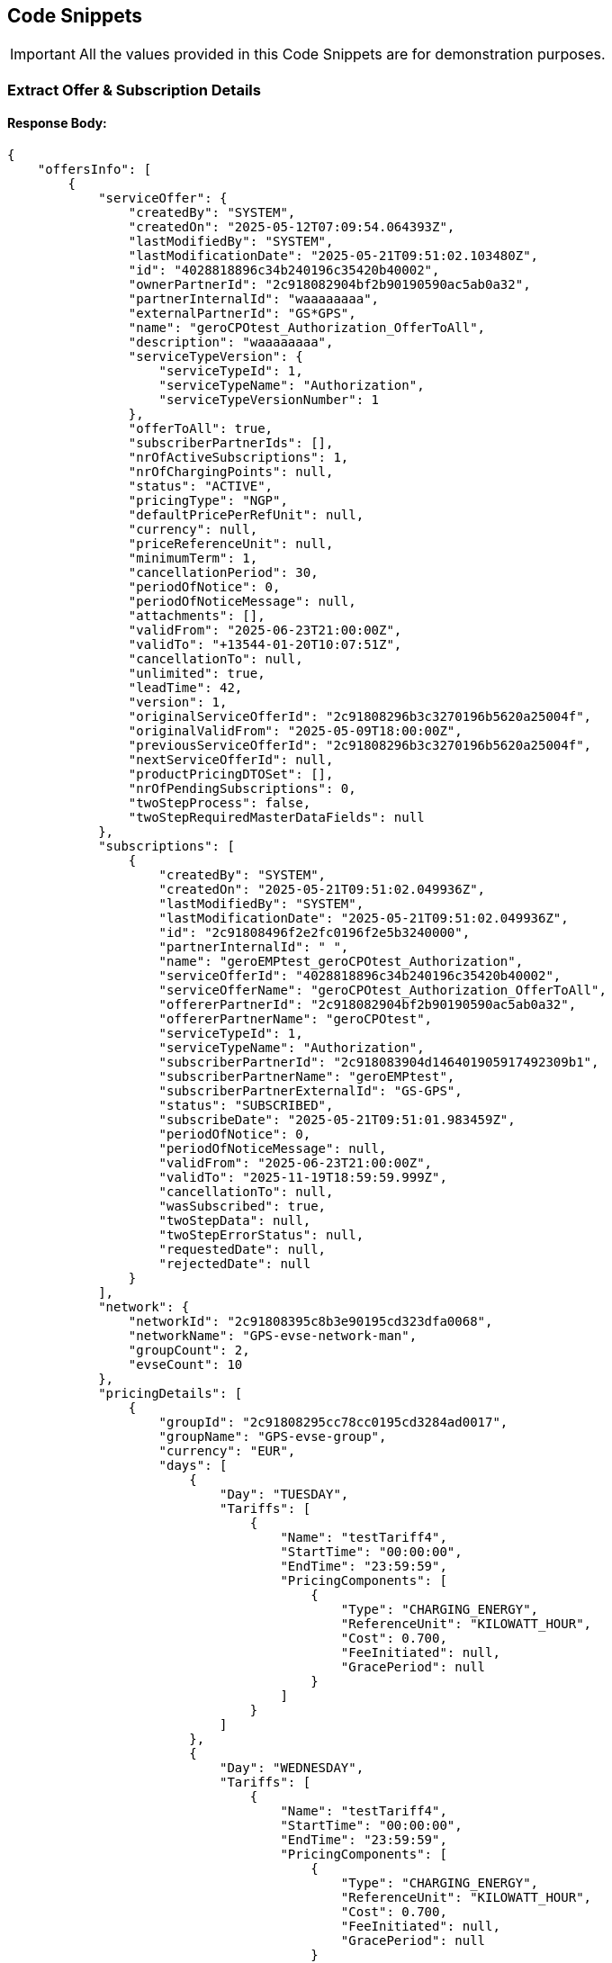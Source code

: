 [[codeSnippets]]
== Code Snippets

IMPORTANT: All the values provided in this Code Snippets are for demonstration purposes.

[[ExtractOfferAndSubscriptionDetails]]
=== Extract Offer & Subscription Details

==== Response Body:

[source,JSON]
----
{
    "offersInfo": [
        {
            "serviceOffer": {
                "createdBy": "SYSTEM",
                "createdOn": "2025-05-12T07:09:54.064393Z",
                "lastModifiedBy": "SYSTEM",
                "lastModificationDate": "2025-05-21T09:51:02.103480Z",
                "id": "4028818896c34b240196c35420b40002",
                "ownerPartnerId": "2c918082904bf2b90190590ac5ab0a32",
                "partnerInternalId": "waaaaaaaa",
                "externalPartnerId": "GS*GPS",
                "name": "geroCPOtest_Authorization_OfferToAll",
                "description": "waaaaaaaa",
                "serviceTypeVersion": {
                    "serviceTypeId": 1,
                    "serviceTypeName": "Authorization",
                    "serviceTypeVersionNumber": 1
                },
                "offerToAll": true,
                "subscriberPartnerIds": [],
                "nrOfActiveSubscriptions": 1,
                "nrOfChargingPoints": null,
                "status": "ACTIVE",
                "pricingType": "NGP",
                "defaultPricePerRefUnit": null,
                "currency": null,
                "priceReferenceUnit": null,
                "minimumTerm": 1,
                "cancellationPeriod": 30,
                "periodOfNotice": 0,
                "periodOfNoticeMessage": null,
                "attachments": [],
                "validFrom": "2025-06-23T21:00:00Z",
                "validTo": "+13544-01-20T10:07:51Z",
                "cancellationTo": null,
                "unlimited": true,
                "leadTime": 42,
                "version": 1,
                "originalServiceOfferId": "2c91808296b3c3270196b5620a25004f",
                "originalValidFrom": "2025-05-09T18:00:00Z",
                "previousServiceOfferId": "2c91808296b3c3270196b5620a25004f",
                "nextServiceOfferId": null,
                "productPricingDTOSet": [],
                "nrOfPendingSubscriptions": 0,
                "twoStepProcess": false,
                "twoStepRequiredMasterDataFields": null
            },
            "subscriptions": [
                {
                    "createdBy": "SYSTEM",
                    "createdOn": "2025-05-21T09:51:02.049936Z",
                    "lastModifiedBy": "SYSTEM",
                    "lastModificationDate": "2025-05-21T09:51:02.049936Z",
                    "id": "2c91808496f2e2fc0196f2e5b3240000",
                    "partnerInternalId": " ",
                    "name": "geroEMPtest_geroCPOtest_Authorization",
                    "serviceOfferId": "4028818896c34b240196c35420b40002",
                    "serviceOfferName": "geroCPOtest_Authorization_OfferToAll",
                    "offererPartnerId": "2c918082904bf2b90190590ac5ab0a32",
                    "offererPartnerName": "geroCPOtest",
                    "serviceTypeId": 1,
                    "serviceTypeName": "Authorization",
                    "subscriberPartnerId": "2c918083904d146401905917492309b1",
                    "subscriberPartnerName": "geroEMPtest",
                    "subscriberPartnerExternalId": "GS-GPS",
                    "status": "SUBSCRIBED",
                    "subscribeDate": "2025-05-21T09:51:01.983459Z",
                    "periodOfNotice": 0,
                    "periodOfNoticeMessage": null,
                    "validFrom": "2025-06-23T21:00:00Z",
                    "validTo": "2025-11-19T18:59:59.999Z",
                    "cancellationTo": null,
                    "wasSubscribed": true,
                    "twoStepData": null,
                    "twoStepErrorStatus": null,
                    "requestedDate": null,
                    "rejectedDate": null
                }
            ],
            "network": {
                "networkId": "2c91808395c8b3e90195cd323dfa0068",
                "networkName": "GPS-evse-network-man",
                "groupCount": 2,
                "evseCount": 10
            },
            "pricingDetails": [
                {
                    "groupId": "2c91808295cc78cc0195cd3284ad0017",
                    "groupName": "GPS-evse-group",
                    "currency": "EUR",
                    "days": [
                        {
                            "Day": "TUESDAY",
                            "Tariffs": [
                                {
                                    "Name": "testTariff4",
                                    "StartTime": "00:00:00",
                                    "EndTime": "23:59:59",
                                    "PricingComponents": [
                                        {
                                            "Type": "CHARGING_ENERGY",
                                            "ReferenceUnit": "KILOWATT_HOUR",
                                            "Cost": 0.700,
                                            "FeeInitiated": null,
                                            "GracePeriod": null
                                        }
                                    ]
                                }
                            ]
                        },
                        {
                            "Day": "WEDNESDAY",
                            "Tariffs": [
                                {
                                    "Name": "testTariff4",
                                    "StartTime": "00:00:00",
                                    "EndTime": "23:59:59",
                                    "PricingComponents": [
                                        {
                                            "Type": "CHARGING_ENERGY",
                                            "ReferenceUnit": "KILOWATT_HOUR",
                                            "Cost": 0.700,
                                            "FeeInitiated": null,
                                            "GracePeriod": null
                                        }
                                    ]
                                }
                            ]
                        },
                        {
                            "Day": "SATURDAY",
                            "Tariffs": [
                                {
                                    "Name": "testTariff4",
                                    "StartTime": "00:00:00",
                                    "EndTime": "23:59:59",
                                    "PricingComponents": [
                                        {
                                            "Type": "CHARGING_ENERGY",
                                            "ReferenceUnit": "KILOWATT_HOUR",
                                            "Cost": 0.700,
                                            "FeeInitiated": null,
                                            "GracePeriod": null
                                        }
                                    ]
                                }
                            ]
                        },
                        {
                            "Day": "FRIDAY",
                            "Tariffs": [
                                {
                                    "Name": "testTariff4",
                                    "StartTime": "00:00:00",
                                    "EndTime": "23:59:59",
                                    "PricingComponents": [
                                        {
                                            "Type": "CHARGING_ENERGY",
                                            "ReferenceUnit": "KILOWATT_HOUR",
                                            "Cost": 0.700,
                                            "FeeInitiated": null,
                                            "GracePeriod": null
                                        }
                                    ]
                                }
                            ]
                        },
                        {
                            "Day": "SUNDAY",
                            "Tariffs": [
                                {
                                    "Name": "testTariff4",
                                    "StartTime": "00:00:00",
                                    "EndTime": "23:59:59",
                                    "PricingComponents": [
                                        {
                                            "Type": "CHARGING_ENERGY",
                                            "ReferenceUnit": "KILOWATT_HOUR",
                                            "Cost": 0.700,
                                            "FeeInitiated": null,
                                            "GracePeriod": null
                                        }
                                    ]
                                }
                            ]
                        },
                        {
                            "Day": "THURSDAY",
                            "Tariffs": [
                                {
                                    "Name": "testTariff4",
                                    "StartTime": "00:00:00",
                                    "EndTime": "23:59:59",
                                    "PricingComponents": [
                                        {
                                            "Type": "CHARGING_ENERGY",
                                            "ReferenceUnit": "KILOWATT_HOUR",
                                            "Cost": 0.700,
                                            "FeeInitiated": null,
                                            "GracePeriod": null
                                        }
                                    ]
                                }
                            ]
                        },
                        {
                            "Day": "MONDAY",
                            "Tariffs": [
                                {
                                    "Name": "testTariff4",
                                    "StartTime": "00:00:00",
                                    "EndTime": "23:59:59",
                                    "PricingComponents": [
                                        {
                                            "Type": "CHARGING_ENERGY",
                                            "ReferenceUnit": "KILOWATT_HOUR",
                                            "Cost": 0.700,
                                            "FeeInitiated": null,
                                            "GracePeriod": null
                                        }
                                    ]
                                }
                            ]
                        }
                    ]
                },
                {
                    "groupId": "2c91808495f6235a0195fbd918190055",
                    "groupName": "evse-group-man",
                    "currency": "EUR",
                    "days": [
                        {
                            "Day": "TUESDAY",
                            "Tariffs": [
                                {
                                    "Name": "waaaa1",
                                    "StartTime": "00:00:00",
                                    "EndTime": "23:59:59",
                                    "PricingComponents": [
                                        {
                                            "Type": "CHARGING_TIME",
                                            "ReferenceUnit": "MINUTE",
                                            "Cost": 0.200,
                                            "FeeInitiated": null,
                                            "GracePeriod": null
                                        },
                                        {
                                            "Type": "CHARGING_ENERGY",
                                            "ReferenceUnit": "KILOWATT_HOUR",
                                            "Cost": 0.300,
                                            "FeeInitiated": null,
                                            "GracePeriod": null
                                        },
                                        {
                                            "Type": "PARKING",
                                            "ReferenceUnit": "MINUTE",
                                            "Cost": 0.100,
                                            "FeeInitiated": null,
                                            "GracePeriod": null
                                        },
                                        {
                                            "Type": "SESSION",
                                            "ReferenceUnit": "NONE",
                                            "Cost": 0.400,
                                            "FeeInitiated": null,
                                            "GracePeriod": null
                                        }
                                    ]
                                }
                            ]
                        },
                        {
                            "Day": "WEDNESDAY",
                            "Tariffs": [
                                {
                                    "Name": "waaaa1",
                                    "StartTime": "00:00:00",
                                    "EndTime": "23:59:59",
                                    "PricingComponents": [
                                        {
                                            "Type": "CHARGING_TIME",
                                            "ReferenceUnit": "MINUTE",
                                            "Cost": 0.200,
                                            "FeeInitiated": null,
                                            "GracePeriod": null
                                        },
                                        {
                                            "Type": "CHARGING_ENERGY",
                                            "ReferenceUnit": "KILOWATT_HOUR",
                                            "Cost": 0.300,
                                            "FeeInitiated": null,
                                            "GracePeriod": null
                                        },
                                        {
                                            "Type": "PARKING",
                                            "ReferenceUnit": "MINUTE",
                                            "Cost": 0.100,
                                            "FeeInitiated": null,
                                            "GracePeriod": null
                                        },
                                        {
                                            "Type": "SESSION",
                                            "ReferenceUnit": "NONE",
                                            "Cost": 0.400,
                                            "FeeInitiated": null,
                                            "GracePeriod": null
                                        }
                                    ]
                                }
                            ]
                        },
                        {
                            "Day": "SATURDAY",
                            "Tariffs": [
                                {
                                    "Name": "waaaa1",
                                    "StartTime": "00:00:00",
                                    "EndTime": "23:59:59",
                                    "PricingComponents": [
                                        {
                                            "Type": "CHARGING_TIME",
                                            "ReferenceUnit": "MINUTE",
                                            "Cost": 0.200,
                                            "FeeInitiated": null,
                                            "GracePeriod": null
                                        },
                                        {
                                            "Type": "CHARGING_ENERGY",
                                            "ReferenceUnit": "KILOWATT_HOUR",
                                            "Cost": 0.300,
                                            "FeeInitiated": null,
                                            "GracePeriod": null
                                        },
                                        {
                                            "Type": "PARKING",
                                            "ReferenceUnit": "MINUTE",
                                            "Cost": 0.100,
                                            "FeeInitiated": null,
                                            "GracePeriod": null
                                        },
                                        {
                                            "Type": "SESSION",
                                            "ReferenceUnit": "NONE",
                                            "Cost": 0.400,
                                            "FeeInitiated": null,
                                            "GracePeriod": null
                                        }
                                    ]
                                }
                            ]
                        },
                        {
                            "Day": "FRIDAY",
                            "Tariffs": [
                                {
                                    "Name": "waaaa1",
                                    "StartTime": "00:00:00",
                                    "EndTime": "23:59:59",
                                    "PricingComponents": [
                                        {
                                            "Type": "CHARGING_TIME",
                                            "ReferenceUnit": "MINUTE",
                                            "Cost": 0.200,
                                            "FeeInitiated": null,
                                            "GracePeriod": null
                                        },
                                        {
                                            "Type": "CHARGING_ENERGY",
                                            "ReferenceUnit": "KILOWATT_HOUR",
                                            "Cost": 0.300,
                                            "FeeInitiated": null,
                                            "GracePeriod": null
                                        },
                                        {
                                            "Type": "PARKING",
                                            "ReferenceUnit": "MINUTE",
                                            "Cost": 0.100,
                                            "FeeInitiated": null,
                                            "GracePeriod": null
                                        },
                                        {
                                            "Type": "SESSION",
                                            "ReferenceUnit": "NONE",
                                            "Cost": 0.400,
                                            "FeeInitiated": null,
                                            "GracePeriod": null
                                        }
                                    ]
                                }
                            ]
                        },
                        {
                            "Day": "SUNDAY",
                            "Tariffs": [
                                {
                                    "Name": "waaaa1",
                                    "StartTime": "00:00:00",
                                    "EndTime": "23:59:59",
                                    "PricingComponents": [
                                        {
                                            "Type": "CHARGING_TIME",
                                            "ReferenceUnit": "MINUTE",
                                            "Cost": 0.200,
                                            "FeeInitiated": null,
                                            "GracePeriod": null
                                        },
                                        {
                                            "Type": "CHARGING_ENERGY",
                                            "ReferenceUnit": "KILOWATT_HOUR",
                                            "Cost": 0.300,
                                            "FeeInitiated": null,
                                            "GracePeriod": null
                                        },
                                        {
                                            "Type": "PARKING",
                                            "ReferenceUnit": "MINUTE",
                                            "Cost": 0.100,
                                            "FeeInitiated": null,
                                            "GracePeriod": null
                                        },
                                        {
                                            "Type": "SESSION",
                                            "ReferenceUnit": "NONE",
                                            "Cost": 0.400,
                                            "FeeInitiated": null,
                                            "GracePeriod": null
                                        }
                                    ]
                                }
                            ]
                        },
                        {
                            "Day": "THURSDAY",
                            "Tariffs": [
                                {
                                    "Name": "waaaa1",
                                    "StartTime": "00:00:00",
                                    "EndTime": "23:59:59",
                                    "PricingComponents": [
                                        {
                                            "Type": "CHARGING_TIME",
                                            "ReferenceUnit": "MINUTE",
                                            "Cost": 0.200,
                                            "FeeInitiated": null,
                                            "GracePeriod": null
                                        },
                                        {
                                            "Type": "CHARGING_ENERGY",
                                            "ReferenceUnit": "KILOWATT_HOUR",
                                            "Cost": 0.300,
                                            "FeeInitiated": null,
                                            "GracePeriod": null
                                        },
                                        {
                                            "Type": "PARKING",
                                            "ReferenceUnit": "MINUTE",
                                            "Cost": 0.100,
                                            "FeeInitiated": null,
                                            "GracePeriod": null
                                        },
                                        {
                                            "Type": "SESSION",
                                            "ReferenceUnit": "NONE",
                                            "Cost": 0.400,
                                            "FeeInitiated": null,
                                            "GracePeriod": null
                                        }
                                    ]
                                }
                            ]
                        },
                        {
                            "Day": "MONDAY",
                            "Tariffs": [
                                {
                                    "Name": "waaaa1",
                                    "StartTime": "00:00:00",
                                    "EndTime": "23:59:59",
                                    "PricingComponents": [
                                        {
                                            "Type": "CHARGING_TIME",
                                            "ReferenceUnit": "MINUTE",
                                            "Cost": 0.200,
                                            "FeeInitiated": null,
                                            "GracePeriod": null
                                        },
                                        {
                                            "Type": "CHARGING_ENERGY",
                                            "ReferenceUnit": "KILOWATT_HOUR",
                                            "Cost": 0.300,
                                            "FeeInitiated": null,
                                            "GracePeriod": null
                                        },
                                        {
                                            "Type": "PARKING",
                                            "ReferenceUnit": "MINUTE",
                                            "Cost": 0.100,
                                            "FeeInitiated": null,
                                            "GracePeriod": null
                                        },
                                        {
                                            "Type": "SESSION",
                                            "ReferenceUnit": "NONE",
                                            "Cost": 0.400,
                                            "FeeInitiated": null,
                                            "GracePeriod": null
                                        }
                                    ]
                                }
                            ]
                        }
                    ]
                }
            ]
        },
        {
            "serviceOffer": {
                "createdBy": "SYSTEM",
                "createdOn": "2025-05-22T04:31:08.360403Z",
                "lastModifiedBy": "SYSTEM",
                "lastModificationDate": "2025-05-22T04:32:48.542443Z",
                "id": "2c91808896f2c4330196f6e72f1f0011",
                "ownerPartnerId": "2c918082904bf2b90190590ac5ab0a32",
                "partnerInternalId": "regression test 7",
                "externalPartnerId": "GS*GPS",
                "name": "geroCPOtest_Authorization_BilateralOffer",
                "description": "regression test 7",
                "serviceTypeVersion": {
                    "serviceTypeId": 1,
                    "serviceTypeName": "Authorization",
                    "serviceTypeVersionNumber": 1
                },
                "offerToAll": false,
                "subscriberPartnerIds": [
                    "2c918082894938a10189685df2010499"
                ],
                "nrOfActiveSubscriptions": 1,
                "nrOfChargingPoints": null,
                "status": "ACTIVE",
                "pricingType": "NGP",
                "defaultPricePerRefUnit": null,
                "currency": null,
                "priceReferenceUnit": null,
                "minimumTerm": 30,
                "cancellationPeriod": 30,
                "periodOfNotice": 31,
                "periodOfNoticeMessage": "",
                "attachments": [],
                "validFrom": "2025-05-22T04:31:13Z",
                "validTo": "2026-02-28T20:59:59.999Z",
                "cancellationTo": null,
                "unlimited": false,
                "leadTime": null,
                "version": null,
                "originalServiceOfferId": null,
                "originalValidFrom": null,
                "previousServiceOfferId": null,
                "nextServiceOfferId": null,
                "productPricingDTOSet": [],
                "nrOfPendingSubscriptions": 0,
                "twoStepProcess": false,
                "twoStepRequiredMasterDataFields": null
            },
            "subscriptions": [
                {
                    "createdBy": "SYSTEM",
                    "createdOn": "2025-05-22T04:31:08.364241Z",
                    "lastModifiedBy": "SYSTEM",
                    "lastModificationDate": "2025-05-22T04:32:48.560302Z",
                    "id": "2c91808596f580ad0196f6e72fcd015a",
                    "partnerInternalId": "regression test 7",
                    "name": "davidemp1_geroCPOtest_Authorization",
                    "serviceOfferId": "2c91808896f2c4330196f6e72f1f0011",
                    "serviceOfferName": "geroCPOtest_Authorization_BilateralOffer",
                    "offererPartnerId": "2c918082904bf2b90190590ac5ab0a32",
                    "offererPartnerName": "geroCPOtest",
                    "serviceTypeId": 1,
                    "serviceTypeName": "Authorization",
                    "subscriberPartnerId": "2c918082894938a10189685df2010499",
                    "subscriberPartnerName": "davidemp1",
                    "subscriberPartnerExternalId": "DE*DE1",
                    "status": "SUBSCRIBED",
                    "subscribeDate": "2025-05-22T04:32:48.256699Z",
                    "periodOfNotice": 21,
                    "periodOfNoticeMessage": null,
                    "validFrom": "2025-05-22T04:32:47.903Z",
                    "validTo": "2026-02-28T20:59:59.999Z",
                    "cancellationTo": null,
                    "wasSubscribed": true,
                    "twoStepData": null,
                    "twoStepErrorStatus": null,
                    "requestedDate": null,
                    "rejectedDate": null
                }
            ],
            "network": {
                "networkId": "2c91808896cf6f6d0196d3f1a7fd0033",
                "networkName": "Demo network",
                "groupCount": 1,
                "evseCount": 1
            },
            "pricingDetails": [
                {
                    "groupId": "2c91808896cf6f6d0196d3f1a8070034",
                    "groupName": "demo group",
                    "currency": "EUR",
                    "days": [
                        {
                            "Day": "SATURDAY",
                            "Tariffs": [
                                {
                                    "Name": "testorego",
                                    "StartTime": "00:00:00",
                                    "EndTime": "23:59:59",
                                    "PricingComponents": [
                                        {
                                            "Type": "SESSION",
                                            "ReferenceUnit": "NONE",
                                            "Cost": 1.000,
                                            "FeeInitiated": null,
                                            "GracePeriod": null
                                        },
                                        {
                                            "Type": "PARKING",
                                            "ReferenceUnit": "MINUTE",
                                            "Cost": 1.000,
                                            "FeeInitiated": null,
                                            "GracePeriod": null
                                        },
                                        {
                                            "Type": "CHARGING_ENERGY",
                                            "ReferenceUnit": "KILOWATT_HOUR",
                                            "Cost": 1.000,
                                            "FeeInitiated": null,
                                            "GracePeriod": null
                                        },
                                        {
                                            "Type": "CHARGING_TIME",
                                            "ReferenceUnit": "MINUTE",
                                            "Cost": 1.000,
                                            "FeeInitiated": null,
                                            "GracePeriod": null
                                        }
                                    ]
                                }
                            ]
                        },
                        {
                            "Day": "THURSDAY",
                            "Tariffs": [
                                {
                                    "Name": "testorego",
                                    "StartTime": "00:00:00",
                                    "EndTime": "23:59:59",
                                    "PricingComponents": [
                                        {
                                            "Type": "SESSION",
                                            "ReferenceUnit": "NONE",
                                            "Cost": 1.000,
                                            "FeeInitiated": null,
                                            "GracePeriod": null
                                        },
                                        {
                                            "Type": "PARKING",
                                            "ReferenceUnit": "MINUTE",
                                            "Cost": 1.000,
                                            "FeeInitiated": null,
                                            "GracePeriod": null
                                        },
                                        {
                                            "Type": "CHARGING_ENERGY",
                                            "ReferenceUnit": "KILOWATT_HOUR",
                                            "Cost": 1.000,
                                            "FeeInitiated": null,
                                            "GracePeriod": null
                                        },
                                        {
                                            "Type": "CHARGING_TIME",
                                            "ReferenceUnit": "MINUTE",
                                            "Cost": 1.000,
                                            "FeeInitiated": null,
                                            "GracePeriod": null
                                        }
                                    ]
                                }
                            ]
                        },
                        {
                            "Day": "WEDNESDAY",
                            "Tariffs": [
                                {
                                    "Name": "testorego",
                                    "StartTime": "00:00:00",
                                    "EndTime": "23:59:59",
                                    "PricingComponents": [
                                        {
                                            "Type": "SESSION",
                                            "ReferenceUnit": "NONE",
                                            "Cost": 1.000,
                                            "FeeInitiated": null,
                                            "GracePeriod": null
                                        },
                                        {
                                            "Type": "PARKING",
                                            "ReferenceUnit": "MINUTE",
                                            "Cost": 1.000,
                                            "FeeInitiated": null,
                                            "GracePeriod": null
                                        },
                                        {
                                            "Type": "CHARGING_ENERGY",
                                            "ReferenceUnit": "KILOWATT_HOUR",
                                            "Cost": 1.000,
                                            "FeeInitiated": null,
                                            "GracePeriod": null
                                        },
                                        {
                                            "Type": "CHARGING_TIME",
                                            "ReferenceUnit": "MINUTE",
                                            "Cost": 1.000,
                                            "FeeInitiated": null,
                                            "GracePeriod": null
                                        }
                                    ]
                                }
                            ]
                        },
                        {
                            "Day": "TUESDAY",
                            "Tariffs": [
                                {
                                    "Name": "testorego",
                                    "StartTime": "00:00:00",
                                    "EndTime": "23:59:59",
                                    "PricingComponents": [
                                        {
                                            "Type": "SESSION",
                                            "ReferenceUnit": "NONE",
                                            "Cost": 1.000,
                                            "FeeInitiated": null,
                                            "GracePeriod": null
                                        },
                                        {
                                            "Type": "PARKING",
                                            "ReferenceUnit": "MINUTE",
                                            "Cost": 1.000,
                                            "FeeInitiated": null,
                                            "GracePeriod": null
                                        },
                                        {
                                            "Type": "CHARGING_ENERGY",
                                            "ReferenceUnit": "KILOWATT_HOUR",
                                            "Cost": 1.000,
                                            "FeeInitiated": null,
                                            "GracePeriod": null
                                        },
                                        {
                                            "Type": "CHARGING_TIME",
                                            "ReferenceUnit": "MINUTE",
                                            "Cost": 1.000,
                                            "FeeInitiated": null,
                                            "GracePeriod": null
                                        }
                                    ]
                                }
                            ]
                        },
                        {
                            "Day": "MONDAY",
                            "Tariffs": [
                                {
                                    "Name": "testorego",
                                    "StartTime": "00:00:00",
                                    "EndTime": "23:59:59",
                                    "PricingComponents": [
                                        {
                                            "Type": "SESSION",
                                            "ReferenceUnit": "NONE",
                                            "Cost": 1.000,
                                            "FeeInitiated": null,
                                            "GracePeriod": null
                                        },
                                        {
                                            "Type": "PARKING",
                                            "ReferenceUnit": "MINUTE",
                                            "Cost": 1.000,
                                            "FeeInitiated": null,
                                            "GracePeriod": null
                                        },
                                        {
                                            "Type": "CHARGING_ENERGY",
                                            "ReferenceUnit": "KILOWATT_HOUR",
                                            "Cost": 1.000,
                                            "FeeInitiated": null,
                                            "GracePeriod": null
                                        },
                                        {
                                            "Type": "CHARGING_TIME",
                                            "ReferenceUnit": "MINUTE",
                                            "Cost": 1.000,
                                            "FeeInitiated": null,
                                            "GracePeriod": null
                                        }
                                    ]
                                }
                            ]
                        },
                        {
                            "Day": "FRIDAY",
                            "Tariffs": [
                                {
                                    "Name": "testorego",
                                    "StartTime": "00:00:00",
                                    "EndTime": "23:59:59",
                                    "PricingComponents": [
                                        {
                                            "Type": "SESSION",
                                            "ReferenceUnit": "NONE",
                                            "Cost": 1.000,
                                            "FeeInitiated": null,
                                            "GracePeriod": null
                                        },
                                        {
                                            "Type": "PARKING",
                                            "ReferenceUnit": "MINUTE",
                                            "Cost": 1.000,
                                            "FeeInitiated": null,
                                            "GracePeriod": null
                                        },
                                        {
                                            "Type": "CHARGING_ENERGY",
                                            "ReferenceUnit": "KILOWATT_HOUR",
                                            "Cost": 1.000,
                                            "FeeInitiated": null,
                                            "GracePeriod": null
                                        },
                                        {
                                            "Type": "CHARGING_TIME",
                                            "ReferenceUnit": "MINUTE",
                                            "Cost": 1.000,
                                            "FeeInitiated": null,
                                            "GracePeriod": null
                                        }
                                    ]
                                }
                            ]
                        },
                        {
                            "Day": "SUNDAY",
                            "Tariffs": [
                                {
                                    "Name": "testorego",
                                    "StartTime": "00:00:00",
                                    "EndTime": "23:59:59",
                                    "PricingComponents": [
                                        {
                                            "Type": "SESSION",
                                            "ReferenceUnit": "NONE",
                                            "Cost": 1.000,
                                            "FeeInitiated": null,
                                            "GracePeriod": null
                                        },
                                        {
                                            "Type": "PARKING",
                                            "ReferenceUnit": "MINUTE",
                                            "Cost": 1.000,
                                            "FeeInitiated": null,
                                            "GracePeriod": null
                                        },
                                        {
                                            "Type": "CHARGING_ENERGY",
                                            "ReferenceUnit": "KILOWATT_HOUR",
                                            "Cost": 1.000,
                                            "FeeInitiated": null,
                                            "GracePeriod": null
                                        },
                                        {
                                            "Type": "CHARGING_TIME",
                                            "ReferenceUnit": "MINUTE",
                                            "Cost": 1.000,
                                            "FeeInitiated": null,
                                            "GracePeriod": null
                                        }
                                    ]
                                }
                            ]
                        }
                    ]
                }
            ]
        },
        {
            "serviceOffer": {
                "createdBy": "SYSTEM",
                "createdOn": "2025-05-12T10:25:03.908828Z",
                "lastModifiedBy": "SYSTEM",
                "lastModificationDate": "2025-05-20T12:56:22.719489Z",
                "id": "4028818896c3fb3c0196c406d0290002",
                "ownerPartnerId": "2c918082904bf2b90190590ac5ab0a32",
                "partnerInternalId": "testingTariff",
                "externalPartnerId": "GS*GPS",
                "name": "geroCPOtest_Authorization_OfferToAll",
                "description": "testingTariff",
                "serviceTypeVersion": {
                    "serviceTypeId": 1,
                    "serviceTypeName": "Authorization",
                    "serviceTypeVersionNumber": 1
                },
                "offerToAll": true,
                "subscriberPartnerIds": [],
                "nrOfActiveSubscriptions": 0,
                "nrOfChargingPoints": null,
                "status": "ACTIVE",
                "pricingType": "NGP",
                "defaultPricePerRefUnit": null,
                "currency": null,
                "priceReferenceUnit": null,
                "minimumTerm": 1,
                "cancellationPeriod": 30,
                "periodOfNotice": 0,
                "periodOfNoticeMessage": null,
                "attachments": [
                    {
                        "id": "4028818896c3fb3c0196c406d4910003",
                        "type": "pdf",
                        "s3Key": "CPO_GS*GPS/Elasticity_Study_Guide_and_Slides_4eUePQ.pdf"
                    }
                ],
                "validFrom": "2025-05-14T21:00:00Z",
                "validTo": "+13544-01-20T21:59:59.999Z",
                "cancellationTo": null,
                "unlimited": true,
                "leadTime": 42,
                "version": 0,
                "originalServiceOfferId": "4028818896c3fb3c0196c406d0290002",
                "originalValidFrom": "2025-05-14T21:00:00Z",
                "previousServiceOfferId": null,
                "nextServiceOfferId": null,
                "productPricingDTOSet": [],
                "nrOfPendingSubscriptions": 1,
                "twoStepProcess": true,
                "twoStepRequiredMasterDataFields": {
                    "taxId": true,
                    "brandName": true,
                    "billingContactEmail": true,
                    "billingContactPhone": true,
                    "billingContactFirstName": true,
                    "billingContactLastName": true,
                    "billingAddressCity": true,
                    "billingAddressCountry": true,
                    "billingAddressPostalCode": true,
                    "billingAddressStreet": true
                }
            },
            "subscriptions": [],
            "network": {
                "networkId": "2c91808395c8b3e90195cd323dfa0068",
                "networkName": "GPS-evse-network-man",
                "groupCount": 2,
                "evseCount": 10
            },
            "pricingDetails": [
                {
                    "groupId": "2c91808295cc78cc0195cd3284ad0017",
                    "groupName": "GPS-evse-group",
                    "currency": "EUR",
                    "days": [
                        {
                            "Day": "TUESDAY",
                            "Tariffs": [
                                {
                                    "Name": "tariffTest21",
                                    "StartTime": "00:00:00",
                                    "EndTime": "23:59:59",
                                    "PricingComponents": [
                                        {
                                            "Type": "CHARGING_TIME",
                                            "ReferenceUnit": "MINUTE",
                                            "Cost": 0.200,
                                            "FeeInitiated": null,
                                            "GracePeriod": null
                                        },
                                        {
                                            "Type": "CHARGING_ENERGY",
                                            "ReferenceUnit": "KILOWATT_HOUR",
                                            "Cost": 0.300,
                                            "FeeInitiated": null,
                                            "GracePeriod": null
                                        },
                                        {
                                            "Type": "PARKING",
                                            "ReferenceUnit": "MINUTE",
                                            "Cost": 0.100,
                                            "FeeInitiated": null,
                                            "GracePeriod": null
                                        },
                                        {
                                            "Type": "SESSION",
                                            "ReferenceUnit": "NONE",
                                            "Cost": 0.400,
                                            "FeeInitiated": null,
                                            "GracePeriod": null
                                        }
                                    ]
                                }
                            ]
                        },
                        {
                            "Day": "SATURDAY",
                            "Tariffs": [
                                {
                                    "Name": "tariffTest22",
                                    "StartTime": "00:00:00",
                                    "EndTime": "23:59:59",
                                    "PricingComponents": [
                                        {
                                            "Type": "CHARGING_ENERGY",
                                            "ReferenceUnit": "KILOWATT_HOUR",
                                            "Cost": 0.700,
                                            "FeeInitiated": null,
                                            "GracePeriod": null
                                        }
                                    ]
                                }
                            ]
                        },
                        {
                            "Day": "SUNDAY",
                            "Tariffs": [
                                {
                                    "Name": "tariffTest22",
                                    "StartTime": "00:00:00",
                                    "EndTime": "23:59:59",
                                    "PricingComponents": [
                                        {
                                            "Type": "CHARGING_ENERGY",
                                            "ReferenceUnit": "KILOWATT_HOUR",
                                            "Cost": 0.700,
                                            "FeeInitiated": null,
                                            "GracePeriod": null
                                        }
                                    ]
                                }
                            ]
                        },
                        {
                            "Day": "FRIDAY",
                            "Tariffs": [
                                {
                                    "Name": "tariffTest21",
                                    "StartTime": "00:00:00",
                                    "EndTime": "23:59:59",
                                    "PricingComponents": [
                                        {
                                            "Type": "CHARGING_TIME",
                                            "ReferenceUnit": "MINUTE",
                                            "Cost": 0.200,
                                            "FeeInitiated": null,
                                            "GracePeriod": null
                                        },
                                        {
                                            "Type": "CHARGING_ENERGY",
                                            "ReferenceUnit": "KILOWATT_HOUR",
                                            "Cost": 0.300,
                                            "FeeInitiated": null,
                                            "GracePeriod": null
                                        },
                                        {
                                            "Type": "PARKING",
                                            "ReferenceUnit": "MINUTE",
                                            "Cost": 0.100,
                                            "FeeInitiated": null,
                                            "GracePeriod": null
                                        },
                                        {
                                            "Type": "SESSION",
                                            "ReferenceUnit": "NONE",
                                            "Cost": 0.400,
                                            "FeeInitiated": null,
                                            "GracePeriod": null
                                        }
                                    ]
                                }
                            ]
                        },
                        {
                            "Day": "WEDNESDAY",
                            "Tariffs": [
                                {
                                    "Name": "tariffTest22",
                                    "StartTime": "00:00:00",
                                    "EndTime": "23:59:59",
                                    "PricingComponents": [
                                        {
                                            "Type": "CHARGING_ENERGY",
                                            "ReferenceUnit": "KILOWATT_HOUR",
                                            "Cost": 0.700,
                                            "FeeInitiated": null,
                                            "GracePeriod": null
                                        }
                                    ]
                                }
                            ]
                        },
                        {
                            "Day": "THURSDAY",
                            "Tariffs": [
                                {
                                    "Name": "tariffTest22",
                                    "StartTime": "00:00:00",
                                    "EndTime": "23:59:59",
                                    "PricingComponents": [
                                        {
                                            "Type": "CHARGING_ENERGY",
                                            "ReferenceUnit": "KILOWATT_HOUR",
                                            "Cost": 0.700,
                                            "FeeInitiated": null,
                                            "GracePeriod": null
                                        }
                                    ]
                                }
                            ]
                        },
                        {
                            "Day": "MONDAY",
                            "Tariffs": [
                                {
                                    "Name": "tariffTest21",
                                    "StartTime": "00:00:00",
                                    "EndTime": "23:59:59",
                                    "PricingComponents": [
                                        {
                                            "Type": "CHARGING_TIME",
                                            "ReferenceUnit": "MINUTE",
                                            "Cost": 0.200,
                                            "FeeInitiated": null,
                                            "GracePeriod": null
                                        },
                                        {
                                            "Type": "CHARGING_ENERGY",
                                            "ReferenceUnit": "KILOWATT_HOUR",
                                            "Cost": 0.300,
                                            "FeeInitiated": null,
                                            "GracePeriod": null
                                        },
                                        {
                                            "Type": "PARKING",
                                            "ReferenceUnit": "MINUTE",
                                            "Cost": 0.100,
                                            "FeeInitiated": null,
                                            "GracePeriod": null
                                        },
                                        {
                                            "Type": "SESSION",
                                            "ReferenceUnit": "NONE",
                                            "Cost": 0.400,
                                            "FeeInitiated": null,
                                            "GracePeriod": null
                                        }
                                    ]
                                }
                            ]
                        }
                    ]
                },
                {
                    "groupId": "2c91808495f6235a0195fbd918190055",
                    "groupName": "evse-group-man",
                    "currency": "EUR",
                    "days": [
                        {
                            "Day": "TUESDAY",
                            "Tariffs": [
                                {
                                    "Name": "tariffTest22",
                                    "StartTime": "00:00:00",
                                    "EndTime": "23:59:59",
                                    "PricingComponents": [
                                        {
                                            "Type": "CHARGING_ENERGY",
                                            "ReferenceUnit": "KILOWATT_HOUR",
                                            "Cost": 0.700,
                                            "FeeInitiated": null,
                                            "GracePeriod": null
                                        }
                                    ]
                                }
                            ]
                        },
                        {
                            "Day": "WEDNESDAY",
                            "Tariffs": [
                                {
                                    "Name": "tariffTest22",
                                    "StartTime": "00:00:00",
                                    "EndTime": "23:59:59",
                                    "PricingComponents": [
                                        {
                                            "Type": "CHARGING_ENERGY",
                                            "ReferenceUnit": "KILOWATT_HOUR",
                                            "Cost": 0.700,
                                            "FeeInitiated": null,
                                            "GracePeriod": null
                                        }
                                    ]
                                }
                            ]
                        },
                        {
                            "Day": "SATURDAY",
                            "Tariffs": [
                                {
                                    "Name": "tariffTest22",
                                    "StartTime": "00:00:00",
                                    "EndTime": "23:59:59",
                                    "PricingComponents": [
                                        {
                                            "Type": "CHARGING_ENERGY",
                                            "ReferenceUnit": "KILOWATT_HOUR",
                                            "Cost": 0.700,
                                            "FeeInitiated": null,
                                            "GracePeriod": null
                                        }
                                    ]
                                }
                            ]
                        },
                        {
                            "Day": "FRIDAY",
                            "Tariffs": [
                                {
                                    "Name": "tariffTest22",
                                    "StartTime": "00:00:00",
                                    "EndTime": "23:59:59",
                                    "PricingComponents": [
                                        {
                                            "Type": "CHARGING_ENERGY",
                                            "ReferenceUnit": "KILOWATT_HOUR",
                                            "Cost": 0.700,
                                            "FeeInitiated": null,
                                            "GracePeriod": null
                                        }
                                    ]
                                }
                            ]
                        },
                        {
                            "Day": "SUNDAY",
                            "Tariffs": [
                                {
                                    "Name": "tariffTest22",
                                    "StartTime": "00:00:00",
                                    "EndTime": "23:59:59",
                                    "PricingComponents": [
                                        {
                                            "Type": "CHARGING_ENERGY",
                                            "ReferenceUnit": "KILOWATT_HOUR",
                                            "Cost": 0.700,
                                            "FeeInitiated": null,
                                            "GracePeriod": null
                                        }
                                    ]
                                }
                            ]
                        },
                        {
                            "Day": "THURSDAY",
                            "Tariffs": [
                                {
                                    "Name": "tariffTest22",
                                    "StartTime": "00:00:00",
                                    "EndTime": "23:59:59",
                                    "PricingComponents": [
                                        {
                                            "Type": "CHARGING_ENERGY",
                                            "ReferenceUnit": "KILOWATT_HOUR",
                                            "Cost": 0.700,
                                            "FeeInitiated": null,
                                            "GracePeriod": null
                                        }
                                    ]
                                }
                            ]
                        },
                        {
                            "Day": "MONDAY",
                            "Tariffs": [
                                {
                                    "Name": "tariffTest22",
                                    "StartTime": "00:00:00",
                                    "EndTime": "23:59:59",
                                    "PricingComponents": [
                                        {
                                            "Type": "CHARGING_ENERGY",
                                            "ReferenceUnit": "KILOWATT_HOUR",
                                            "Cost": 0.700,
                                            "FeeInitiated": null,
                                            "GracePeriod": null
                                        }
                                    ]
                                }
                            ]
                        }
                    ]
                }
            ]
        },
        {
            "serviceOffer": {
                "createdBy": "SYSTEM",
                "createdOn": "2025-05-16T03:34:52.365028Z",
                "lastModifiedBy": "SYSTEM",
                "lastModificationDate": "2025-05-22T09:25:12.380627Z",
                "id": "2c91808396d755730196d7cd82750000",
                "ownerPartnerId": "2c918082904bf2b90190590ac5ab0a32",
                "partnerInternalId": "sonar test",
                "externalPartnerId": "GS*GPS",
                "name": "geroCPOtest_Authorization_OfferToAll",
                "description": "sonar test",
                "serviceTypeVersion": {
                    "serviceTypeId": 1,
                    "serviceTypeName": "Authorization",
                    "serviceTypeVersionNumber": 1
                },
                "offerToAll": true,
                "subscriberPartnerIds": [],
                "nrOfActiveSubscriptions": 1,
                "nrOfChargingPoints": null,
                "status": "ACTIVE",
                "pricingType": "NGP",
                "defaultPricePerRefUnit": null,
                "currency": null,
                "priceReferenceUnit": null,
                "minimumTerm": 1,
                "cancellationPeriod": 30,
                "periodOfNotice": 0,
                "periodOfNoticeMessage": null,
                "attachments": [],
                "validFrom": "2025-05-16T03:34:56Z",
                "validTo": "+13544-01-20T21:59:59.999Z",
                "cancellationTo": null,
                "unlimited": true,
                "leadTime": 31,
                "version": 0,
                "originalServiceOfferId": "2c91808396d755730196d7cd82750000",
                "originalValidFrom": "2025-05-16T03:34:56Z",
                "previousServiceOfferId": null,
                "nextServiceOfferId": null,
                "productPricingDTOSet": [],
                "nrOfPendingSubscriptions": 0,
                "twoStepProcess": false,
                "twoStepRequiredMasterDataFields": null
            },
            "subscriptions": [
                {
                    "createdBy": "SYSTEM",
                    "createdOn": "2025-05-22T09:25:12.375932Z",
                    "lastModifiedBy": "SYSTEM",
                    "lastModificationDate": "2025-05-22T09:25:12.375932Z",
                    "id": "2c91808596f6e7380196f7f469b801dd",
                    "partnerInternalId": " ",
                    "name": "geroEMPtest_geroCPOtest_Authorization",
                    "serviceOfferId": "2c91808396d755730196d7cd82750000",
                    "serviceOfferName": "geroCPOtest_Authorization_OfferToAll",
                    "offererPartnerId": "2c918082904bf2b90190590ac5ab0a32",
                    "offererPartnerName": "geroCPOtest",
                    "serviceTypeId": 1,
                    "serviceTypeName": "Authorization",
                    "subscriberPartnerId": "2c918083904d146401905917492309b1",
                    "subscriberPartnerName": "geroEMPtest",
                    "subscriberPartnerExternalId": "GS-GPS",
                    "status": "SUBSCRIBED",
                    "subscribeDate": "2025-05-22T09:25:12.375502Z",
                    "periodOfNotice": 0,
                    "periodOfNoticeMessage": null,
                    "validFrom": "2025-05-22T09:25:12.241Z",
                    "validTo": "2025-06-23T20:59:59.999Z",
                    "cancellationTo": null,
                    "wasSubscribed": true,
                    "twoStepData": null,
                    "twoStepErrorStatus": null,
                    "requestedDate": null,
                    "rejectedDate": null
                }
            ],
            "network": {
                "networkId": "2c91808496d2ed7a0196d34daca70008",
                "networkName": "dude network",
                "groupCount": 1,
                "evseCount": 1
            },
            "pricingDetails": [
                {
                    "groupId": "2c91808496d2ed7a0196d34dacc30009",
                    "groupName": "dude group",
                    "currency": "EUR",
                    "days": [
                        {
                            "Day": "THURSDAY",
                            "Tariffs": [
                                {
                                    "Name": "sonar testcase102",
                                    "StartTime": "00:00:00",
                                    "EndTime": "23:59:59",
                                    "PricingComponents": [
                                        {
                                            "Type": "CHARGING_ENERGY",
                                            "ReferenceUnit": "KILOWATT_HOUR",
                                            "Cost": 1.052,
                                            "FeeInitiated": null,
                                            "GracePeriod": null
                                        }
                                    ]
                                }
                            ]
                        },
                        {
                            "Day": "MONDAY",
                            "Tariffs": [
                                {
                                    "Name": "sonar testcase103",
                                    "StartTime": "22:00:00",
                                    "EndTime": "23:59:59",
                                    "PricingComponents": [
                                        {
                                            "Type": "CHARGING_ENERGY",
                                            "ReferenceUnit": "KILOWATT_HOUR",
                                            "Cost": 1.000,
                                            "FeeInitiated": null,
                                            "GracePeriod": null
                                        }
                                    ]
                                },
                                {
                                    "Name": "sonar testcase101",
                                    "StartTime": "00:00:00",
                                    "EndTime": "21:59:59",
                                    "PricingComponents": [
                                        {
                                            "Type": "CHARGING_ENERGY",
                                            "ReferenceUnit": "KILOWATT_HOUR",
                                            "Cost": 1.000,
                                            "FeeInitiated": null,
                                            "GracePeriod": null
                                        }
                                    ]
                                }
                            ]
                        },
                        {
                            "Day": "SATURDAY",
                            "Tariffs": [
                                {
                                    "Name": "sonar testcase102",
                                    "StartTime": "00:00:00",
                                    "EndTime": "23:59:59",
                                    "PricingComponents": [
                                        {
                                            "Type": "CHARGING_ENERGY",
                                            "ReferenceUnit": "KILOWATT_HOUR",
                                            "Cost": 1.052,
                                            "FeeInitiated": null,
                                            "GracePeriod": null
                                        }
                                    ]
                                }
                            ]
                        },
                        {
                            "Day": "FRIDAY",
                            "Tariffs": [
                                {
                                    "Name": "sonar testcase102",
                                    "StartTime": "00:00:00",
                                    "EndTime": "23:59:59",
                                    "PricingComponents": [
                                        {
                                            "Type": "CHARGING_ENERGY",
                                            "ReferenceUnit": "KILOWATT_HOUR",
                                            "Cost": 1.052,
                                            "FeeInitiated": null,
                                            "GracePeriod": null
                                        }
                                    ]
                                }
                            ]
                        },
                        {
                            "Day": "SUNDAY",
                            "Tariffs": [
                                {
                                    "Name": "sonar testcase102",
                                    "StartTime": "00:00:00",
                                    "EndTime": "23:59:59",
                                    "PricingComponents": [
                                        {
                                            "Type": "CHARGING_ENERGY",
                                            "ReferenceUnit": "KILOWATT_HOUR",
                                            "Cost": 1.052,
                                            "FeeInitiated": null,
                                            "GracePeriod": null
                                        }
                                    ]
                                }
                            ]
                        },
                        {
                            "Day": "TUESDAY",
                            "Tariffs": [
                                {
                                    "Name": "sonar testcase102",
                                    "StartTime": "00:00:00",
                                    "EndTime": "23:59:59",
                                    "PricingComponents": [
                                        {
                                            "Type": "CHARGING_ENERGY",
                                            "ReferenceUnit": "KILOWATT_HOUR",
                                            "Cost": 1.052,
                                            "FeeInitiated": null,
                                            "GracePeriod": null
                                        }
                                    ]
                                }
                            ]
                        },
                        {
                            "Day": "WEDNESDAY",
                            "Tariffs": [
                                {
                                    "Name": "sonar testcase102",
                                    "StartTime": "00:00:00",
                                    "EndTime": "23:59:59",
                                    "PricingComponents": [
                                        {
                                            "Type": "CHARGING_ENERGY",
                                            "ReferenceUnit": "KILOWATT_HOUR",
                                            "Cost": 1.052,
                                            "FeeInitiated": null,
                                            "GracePeriod": null
                                        }
                                    ]
                                }
                            ]
                        }
                    ]
                }
            ]
        },
        {
            "serviceOffer": {
                "createdBy": "SYSTEM",
                "createdOn": "2025-04-23T05:10:08.760803Z",
                "lastModifiedBy": "SYSTEM",
                "lastModificationDate": "2025-04-28T12:13:33.248049Z",
                "id": "2c918082965dd373019661b278960008",
                "ownerPartnerId": "2c918082904bf2b90190590ac5ab0a32",
                "partnerInternalId": "test_something",
                "externalPartnerId": "GS*GPS",
                "name": "geroCPOtest_Authorization_OfferToAll",
                "description": "test_something",
                "serviceTypeVersion": {
                    "serviceTypeId": 1,
                    "serviceTypeName": "Authorization",
                    "serviceTypeVersionNumber": 1
                },
                "offerToAll": true,
                "subscriberPartnerIds": [],
                "nrOfActiveSubscriptions": 0,
                "nrOfChargingPoints": null,
                "status": "ACTIVE",
                "pricingType": "NGP",
                "defaultPricePerRefUnit": null,
                "currency": null,
                "priceReferenceUnit": null,
                "minimumTerm": 1,
                "cancellationPeriod": 30,
                "periodOfNotice": 0,
                "periodOfNoticeMessage": null,
                "attachments": [
                    {
                        "id": "2c91808396615a1b019661b2890b008c",
                        "type": "pdf",
                        "s3Key": "CPO_GS*GPS/Load_Balancer_Study_Guide_and_Slide_rLu6MJ.pdf"
                    }
                ],
                "validFrom": "2025-04-23T05:10:13Z",
                "validTo": "+13544-01-20T21:59:59.999Z",
                "cancellationTo": null,
                "unlimited": true,
                "leadTime": 30,
                "version": 0,
                "originalServiceOfferId": "2c918082965dd373019661b278960008",
                "originalValidFrom": "2025-04-23T05:10:13Z",
                "previousServiceOfferId": null,
                "nextServiceOfferId": null,
                "productPricingDTOSet": [],
                "nrOfPendingSubscriptions": 0,
                "twoStepProcess": true,
                "twoStepRequiredMasterDataFields": {
                    "taxId": true,
                    "brandName": true,
                    "billingContactEmail": true,
                    "billingContactPhone": true,
                    "billingContactFirstName": true,
                    "billingContactLastName": true,
                    "billingAddressCity": true,
                    "billingAddressCountry": true,
                    "billingAddressPostalCode": true,
                    "billingAddressStreet": true
                }
            },
            "subscriptions": [],
            "network": {
                "networkId": "2c91808395c8b3e90195cd323dfa0068",
                "networkName": "GPS-evse-network-man",
                "groupCount": 2,
                "evseCount": 10
            },
            "pricingDetails": [
                {
                    "groupId": "2c91808295cc78cc0195cd3284ad0017",
                    "groupName": "GPS-evse-group",
                    "currency": "EUR",
                    "days": [
                        {
                            "Day": "SUNDAY",
                            "Tariffs": [
                                {
                                    "Name": "som4",
                                    "StartTime": "00:00:00",
                                    "EndTime": "23:59:59",
                                    "PricingComponents": [
                                        {
                                            "Type": "CHARGING_ENERGY",
                                            "ReferenceUnit": "KILOWATT_HOUR",
                                            "Cost": 1.666,
                                            "FeeInitiated": null,
                                            "GracePeriod": null
                                        }
                                    ]
                                }
                            ]
                        },
                        {
                            "Day": "THURSDAY",
                            "Tariffs": [
                                {
                                    "Name": "som4",
                                    "StartTime": "00:00:00",
                                    "EndTime": "23:59:59",
                                    "PricingComponents": [
                                        {
                                            "Type": "CHARGING_ENERGY",
                                            "ReferenceUnit": "KILOWATT_HOUR",
                                            "Cost": 1.666,
                                            "FeeInitiated": null,
                                            "GracePeriod": null
                                        }
                                    ]
                                }
                            ]
                        },
                        {
                            "Day": "MONDAY",
                            "Tariffs": [
                                {
                                    "Name": "som4",
                                    "StartTime": "00:00:00",
                                    "EndTime": "23:59:59",
                                    "PricingComponents": [
                                        {
                                            "Type": "CHARGING_ENERGY",
                                            "ReferenceUnit": "KILOWATT_HOUR",
                                            "Cost": 1.666,
                                            "FeeInitiated": null,
                                            "GracePeriod": null
                                        }
                                    ]
                                }
                            ]
                        },
                        {
                            "Day": "WEDNESDAY",
                            "Tariffs": [
                                {
                                    "Name": "som4",
                                    "StartTime": "00:00:00",
                                    "EndTime": "23:59:59",
                                    "PricingComponents": [
                                        {
                                            "Type": "CHARGING_ENERGY",
                                            "ReferenceUnit": "KILOWATT_HOUR",
                                            "Cost": 1.666,
                                            "FeeInitiated": null,
                                            "GracePeriod": null
                                        }
                                    ]
                                }
                            ]
                        },
                        {
                            "Day": "TUESDAY",
                            "Tariffs": [
                                {
                                    "Name": "som4",
                                    "StartTime": "00:00:00",
                                    "EndTime": "23:59:59",
                                    "PricingComponents": [
                                        {
                                            "Type": "CHARGING_ENERGY",
                                            "ReferenceUnit": "KILOWATT_HOUR",
                                            "Cost": 1.666,
                                            "FeeInitiated": null,
                                            "GracePeriod": null
                                        }
                                    ]
                                }
                            ]
                        },
                        {
                            "Day": "SATURDAY",
                            "Tariffs": [
                                {
                                    "Name": "som4",
                                    "StartTime": "00:00:00",
                                    "EndTime": "23:59:59",
                                    "PricingComponents": [
                                        {
                                            "Type": "CHARGING_ENERGY",
                                            "ReferenceUnit": "KILOWATT_HOUR",
                                            "Cost": 1.666,
                                            "FeeInitiated": null,
                                            "GracePeriod": null
                                        }
                                    ]
                                }
                            ]
                        },
                        {
                            "Day": "FRIDAY",
                            "Tariffs": [
                                {
                                    "Name": "som4",
                                    "StartTime": "00:00:00",
                                    "EndTime": "23:59:59",
                                    "PricingComponents": [
                                        {
                                            "Type": "CHARGING_ENERGY",
                                            "ReferenceUnit": "KILOWATT_HOUR",
                                            "Cost": 1.666,
                                            "FeeInitiated": null,
                                            "GracePeriod": null
                                        }
                                    ]
                                }
                            ]
                        }
                    ]
                },
                {
                    "groupId": "2c91808495f6235a0195fbd918190055",
                    "groupName": "evse-group-man",
                    "currency": "BGN",
                    "days": [
                        {
                            "Day": "SUNDAY",
                            "Tariffs": [
                                {
                                    "Name": "som3",
                                    "StartTime": "00:00:00",
                                    "EndTime": "23:59:59",
                                    "PricingComponents": [
                                        {
                                            "Type": "PARKING",
                                            "ReferenceUnit": "MINUTE",
                                            "Cost": 0.100,
                                            "FeeInitiated": null,
                                            "GracePeriod": null
                                        },
                                        {
                                            "Type": "SESSION",
                                            "ReferenceUnit": "NONE",
                                            "Cost": 2.500,
                                            "FeeInitiated": null,
                                            "GracePeriod": null
                                        }
                                    ]
                                }
                            ]
                        },
                        {
                            "Day": "SATURDAY",
                            "Tariffs": [
                                {
                                    "Name": "som3",
                                    "StartTime": "00:00:00",
                                    "EndTime": "23:59:59",
                                    "PricingComponents": [
                                        {
                                            "Type": "PARKING",
                                            "ReferenceUnit": "MINUTE",
                                            "Cost": 0.100,
                                            "FeeInitiated": null,
                                            "GracePeriod": null
                                        },
                                        {
                                            "Type": "SESSION",
                                            "ReferenceUnit": "NONE",
                                            "Cost": 2.500,
                                            "FeeInitiated": null,
                                            "GracePeriod": null
                                        }
                                    ]
                                }
                            ]
                        },
                        {
                            "Day": "MONDAY",
                            "Tariffs": [
                                {
                                    "Name": "som6",
                                    "StartTime": "00:00:00",
                                    "EndTime": "08:59:59",
                                    "PricingComponents": [
                                        {
                                            "Type": "CHARGING_ENERGY",
                                            "ReferenceUnit": "KILOWATT_HOUR",
                                            "Cost": 0.370,
                                            "FeeInitiated": null,
                                            "GracePeriod": null
                                        }
                                    ]
                                },
                                {
                                    "Name": "som5",
                                    "StartTime": "18:00:00",
                                    "EndTime": "23:29:59",
                                    "PricingComponents": [
                                        {
                                            "Type": "CHARGING_ENERGY",
                                            "ReferenceUnit": "KILOWATT_HOUR",
                                            "Cost": 0.400,
                                            "FeeInitiated": null,
                                            "GracePeriod": null
                                        }
                                    ]
                                },
                                {
                                    "Name": "som1",
                                    "StartTime": "09:00:00",
                                    "EndTime": "17:59:59",
                                    "PricingComponents": [
                                        {
                                            "Type": "CHARGING_ENERGY",
                                            "ReferenceUnit": "KILOWATT_HOUR",
                                            "Cost": 0.500,
                                            "FeeInitiated": null,
                                            "GracePeriod": null
                                        }
                                    ]
                                },
                                {
                                    "Name": "som7",
                                    "StartTime": "23:30:00",
                                    "EndTime": "23:59:59",
                                    "PricingComponents": [
                                        {
                                            "Type": "PARKING",
                                            "ReferenceUnit": "MINUTE",
                                            "Cost": 2.000,
                                            "FeeInitiated": null,
                                            "GracePeriod": null
                                        }
                                    ]
                                }
                            ]
                        },
                        {
                            "Day": "FRIDAY",
                            "Tariffs": [
                                {
                                    "Name": "som2",
                                    "StartTime": "00:00:00",
                                    "EndTime": "23:59:59",
                                    "PricingComponents": [
                                        {
                                            "Type": "CHARGING_TIME",
                                            "ReferenceUnit": "MINUTE",
                                            "Cost": 0.300,
                                            "FeeInitiated": null,
                                            "GracePeriod": null
                                        }
                                    ]
                                }
                            ]
                        },
                        {
                            "Day": "THURSDAY",
                            "Tariffs": [
                                {
                                    "Name": "som2",
                                    "StartTime": "00:00:00",
                                    "EndTime": "23:59:59",
                                    "PricingComponents": [
                                        {
                                            "Type": "CHARGING_TIME",
                                            "ReferenceUnit": "MINUTE",
                                            "Cost": 0.300,
                                            "FeeInitiated": null,
                                            "GracePeriod": null
                                        }
                                    ]
                                }
                            ]
                        },
                        {
                            "Day": "WEDNESDAY",
                            "Tariffs": [
                                {
                                    "Name": "som2",
                                    "StartTime": "00:00:00",
                                    "EndTime": "23:59:59",
                                    "PricingComponents": [
                                        {
                                            "Type": "CHARGING_TIME",
                                            "ReferenceUnit": "MINUTE",
                                            "Cost": 0.300,
                                            "FeeInitiated": null,
                                            "GracePeriod": null
                                        }
                                    ]
                                }
                            ]
                        },
                        {
                            "Day": "TUESDAY",
                            "Tariffs": [
                                {
                                    "Name": "som2",
                                    "StartTime": "00:00:00",
                                    "EndTime": "23:59:59",
                                    "PricingComponents": [
                                        {
                                            "Type": "CHARGING_TIME",
                                            "ReferenceUnit": "MINUTE",
                                            "Cost": 0.300,
                                            "FeeInitiated": null,
                                            "GracePeriod": null
                                        }
                                    ]
                                }
                            ]
                        }
                    ]
                }
            ]
        },
        {
            "serviceOffer": {
                "createdBy": "SYSTEM",
                "createdOn": "2024-08-12T11:15:14.112254Z",
                "lastModifiedBy": "SYSTEM",
                "lastModificationDate": "2025-04-29T10:28:54.684059Z",
                "id": "2c918084912a332b019146f171450008",
                "ownerPartnerId": "2c918082904bf2b90190590ac5ab0a32",
                "partnerInternalId": "geroCPOtest_Authorization_BilateralOffer_ngp ",
                "externalPartnerId": "GS*GPS",
                "name": "geroCPOtest_Authorization_BilateralOffer",
                "description": "geroCPOtest_Authorization_BilateralOffer_ngp ",
                "serviceTypeVersion": {
                    "serviceTypeId": 1,
                    "serviceTypeName": "Authorization",
                    "serviceTypeVersionNumber": 1
                },
                "offerToAll": false,
                "subscriberPartnerIds": [
                    "2c918083904d146401905917492309b1"
                ],
                "nrOfActiveSubscriptions": 0,
                "nrOfChargingPoints": null,
                "status": "ACTIVE",
                "pricingType": "NGP",
                "defaultPricePerRefUnit": null,
                "currency": null,
                "priceReferenceUnit": null,
                "minimumTerm": 1,
                "cancellationPeriod": 42,
                "periodOfNotice": 1,
                "periodOfNoticeMessage": "msg",
                "attachments": [
                    {
                        "id": "2c91808391232e79019146f1761315b9",
                        "type": "pdf",
                        "s3Key": "CPO_GS*GPS/95k8fs4h_YrFls9.pdf"
                    }
                ],
                "validFrom": "2024-08-12T11:15:18Z",
                "validTo": "2025-11-19T18:59:59.999Z",
                "cancellationTo": "2025-06-10T18:59:59Z",
                "unlimited": false,
                "leadTime": null,
                "version": null,
                "originalServiceOfferId": null,
                "originalValidFrom": null,
                "previousServiceOfferId": null,
                "nextServiceOfferId": null,
                "productPricingDTOSet": [],
                "nrOfPendingSubscriptions": 0,
                "twoStepProcess": false,
                "twoStepRequiredMasterDataFields": null
            },
            "subscriptions": [],
            "network": {
                "networkId": "2c91808291232835019146e8a86b00e9",
                "networkName": "GPS-evse",
                "groupCount": 1,
                "evseCount": 10
            },
            "pricingDetails": [
                {
                    "groupId": "2c91808291232ffd019146e939e500f5",
                    "groupName": "GPS-evse-group",
                    "currency": "EUR",
                    "days": [
                        {
                            "Day": "TUESDAY",
                            "Tariffs": [
                                {
                                    "Name": "tariff-name",
                                    "StartTime": "00:00:00",
                                    "EndTime": "23:59:59",
                                    "PricingComponents": [
                                        {
                                            "Type": "SESSION",
                                            "ReferenceUnit": "NONE",
                                            "Cost": 4.000,
                                            "FeeInitiated": null,
                                            "GracePeriod": null
                                        },
                                        {
                                            "Type": "PARKING",
                                            "ReferenceUnit": "MINUTE",
                                            "Cost": 3.000,
                                            "FeeInitiated": null,
                                            "GracePeriod": null
                                        },
                                        {
                                            "Type": "CHARGING_ENERGY",
                                            "ReferenceUnit": "KILOWATT_HOUR",
                                            "Cost": 1.000,
                                            "FeeInitiated": null,
                                            "GracePeriod": null
                                        },
                                        {
                                            "Type": "CHARGING_TIME",
                                            "ReferenceUnit": "MINUTE",
                                            "Cost": 2.000,
                                            "FeeInitiated": null,
                                            "GracePeriod": null
                                        }
                                    ]
                                }
                            ]
                        },
                        {
                            "Day": "THURSDAY",
                            "Tariffs": [
                                {
                                    "Name": "tariff-name",
                                    "StartTime": "00:00:00",
                                    "EndTime": "23:59:59",
                                    "PricingComponents": [
                                        {
                                            "Type": "SESSION",
                                            "ReferenceUnit": "NONE",
                                            "Cost": 4.000,
                                            "FeeInitiated": null,
                                            "GracePeriod": null
                                        },
                                        {
                                            "Type": "PARKING",
                                            "ReferenceUnit": "MINUTE",
                                            "Cost": 3.000,
                                            "FeeInitiated": null,
                                            "GracePeriod": null
                                        },
                                        {
                                            "Type": "CHARGING_ENERGY",
                                            "ReferenceUnit": "KILOWATT_HOUR",
                                            "Cost": 1.000,
                                            "FeeInitiated": null,
                                            "GracePeriod": null
                                        },
                                        {
                                            "Type": "CHARGING_TIME",
                                            "ReferenceUnit": "MINUTE",
                                            "Cost": 2.000,
                                            "FeeInitiated": null,
                                            "GracePeriod": null
                                        }
                                    ]
                                }
                            ]
                        },
                        {
                            "Day": "SUNDAY",
                            "Tariffs": [
                                {
                                    "Name": "weekend-tariff",
                                    "StartTime": "00:00:00",
                                    "EndTime": "23:59:59",
                                    "PricingComponents": [
                                        {
                                            "Type": "SESSION",
                                            "ReferenceUnit": "NONE",
                                            "Cost": 4.000,
                                            "FeeInitiated": null,
                                            "GracePeriod": null
                                        },
                                        {
                                            "Type": "PARKING",
                                            "ReferenceUnit": "MINUTE",
                                            "Cost": 3.000,
                                            "FeeInitiated": null,
                                            "GracePeriod": null
                                        },
                                        {
                                            "Type": "CHARGING_ENERGY",
                                            "ReferenceUnit": "KILOWATT_HOUR",
                                            "Cost": 1.000,
                                            "FeeInitiated": null,
                                            "GracePeriod": null
                                        },
                                        {
                                            "Type": "CHARGING_TIME",
                                            "ReferenceUnit": "MINUTE",
                                            "Cost": 2.000,
                                            "FeeInitiated": null,
                                            "GracePeriod": null
                                        }
                                    ]
                                }
                            ]
                        },
                        {
                            "Day": "MONDAY",
                            "Tariffs": [
                                {
                                    "Name": "tariff-name",
                                    "StartTime": "00:00:00",
                                    "EndTime": "23:59:59",
                                    "PricingComponents": [
                                        {
                                            "Type": "SESSION",
                                            "ReferenceUnit": "NONE",
                                            "Cost": 4.000,
                                            "FeeInitiated": null,
                                            "GracePeriod": null
                                        },
                                        {
                                            "Type": "PARKING",
                                            "ReferenceUnit": "MINUTE",
                                            "Cost": 3.000,
                                            "FeeInitiated": null,
                                            "GracePeriod": null
                                        },
                                        {
                                            "Type": "CHARGING_ENERGY",
                                            "ReferenceUnit": "KILOWATT_HOUR",
                                            "Cost": 1.000,
                                            "FeeInitiated": null,
                                            "GracePeriod": null
                                        },
                                        {
                                            "Type": "CHARGING_TIME",
                                            "ReferenceUnit": "MINUTE",
                                            "Cost": 2.000,
                                            "FeeInitiated": null,
                                            "GracePeriod": null
                                        }
                                    ]
                                }
                            ]
                        },
                        {
                            "Day": "SATURDAY",
                            "Tariffs": [
                                {
                                    "Name": "weekend-tariff",
                                    "StartTime": "00:00:00",
                                    "EndTime": "23:59:59",
                                    "PricingComponents": [
                                        {
                                            "Type": "SESSION",
                                            "ReferenceUnit": "NONE",
                                            "Cost": 4.000,
                                            "FeeInitiated": null,
                                            "GracePeriod": null
                                        },
                                        {
                                            "Type": "PARKING",
                                            "ReferenceUnit": "MINUTE",
                                            "Cost": 3.000,
                                            "FeeInitiated": null,
                                            "GracePeriod": null
                                        },
                                        {
                                            "Type": "CHARGING_ENERGY",
                                            "ReferenceUnit": "KILOWATT_HOUR",
                                            "Cost": 1.000,
                                            "FeeInitiated": null,
                                            "GracePeriod": null
                                        },
                                        {
                                            "Type": "CHARGING_TIME",
                                            "ReferenceUnit": "MINUTE",
                                            "Cost": 2.000,
                                            "FeeInitiated": null,
                                            "GracePeriod": null
                                        }
                                    ]
                                }
                            ]
                        },
                        {
                            "Day": "FRIDAY",
                            "Tariffs": [
                                {
                                    "Name": "tariff-name",
                                    "StartTime": "00:00:00",
                                    "EndTime": "23:59:59",
                                    "PricingComponents": [
                                        {
                                            "Type": "SESSION",
                                            "ReferenceUnit": "NONE",
                                            "Cost": 4.000,
                                            "FeeInitiated": null,
                                            "GracePeriod": null
                                        },
                                        {
                                            "Type": "PARKING",
                                            "ReferenceUnit": "MINUTE",
                                            "Cost": 3.000,
                                            "FeeInitiated": null,
                                            "GracePeriod": null
                                        },
                                        {
                                            "Type": "CHARGING_ENERGY",
                                            "ReferenceUnit": "KILOWATT_HOUR",
                                            "Cost": 1.000,
                                            "FeeInitiated": null,
                                            "GracePeriod": null
                                        },
                                        {
                                            "Type": "CHARGING_TIME",
                                            "ReferenceUnit": "MINUTE",
                                            "Cost": 2.000,
                                            "FeeInitiated": null,
                                            "GracePeriod": null
                                        }
                                    ]
                                }
                            ]
                        },
                        {
                            "Day": "WEDNESDAY",
                            "Tariffs": [
                                {
                                    "Name": "tariff-name",
                                    "StartTime": "00:00:00",
                                    "EndTime": "23:59:59",
                                    "PricingComponents": [
                                        {
                                            "Type": "SESSION",
                                            "ReferenceUnit": "NONE",
                                            "Cost": 4.000,
                                            "FeeInitiated": null,
                                            "GracePeriod": null
                                        },
                                        {
                                            "Type": "PARKING",
                                            "ReferenceUnit": "MINUTE",
                                            "Cost": 3.000,
                                            "FeeInitiated": null,
                                            "GracePeriod": null
                                        },
                                        {
                                            "Type": "CHARGING_ENERGY",
                                            "ReferenceUnit": "KILOWATT_HOUR",
                                            "Cost": 1.000,
                                            "FeeInitiated": null,
                                            "GracePeriod": null
                                        },
                                        {
                                            "Type": "CHARGING_TIME",
                                            "ReferenceUnit": "MINUTE",
                                            "Cost": 2.000,
                                            "FeeInitiated": null,
                                            "GracePeriod": null
                                        }
                                    ]
                                }
                            ]
                        }
                    ]
                }
            ]
        }
    ]
}
----